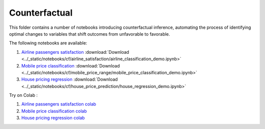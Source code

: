Counterfactual
--------------

This folder contains a number of notebooks introducing counterfactual
inference, automating the process of identifying optimal changes to
variables that shift outcomes from unfavorable to favorable.

The following notebooks are available:

1. `Airline passengers satisfaction <../_static/examples/cf/airline_satisfaction/airline_classification_demo.html>`_ :download:`Download <../_static/notebooks/cf/airline_satisfaction/airline_classification_demo.ipynb>`
2. `Mobile price classification <../_static/examples/cf/mobile_price_range/mobile_price_classification_demo.html>`_ :download:`Download <../_static/notebooks/cf/mobile_price_range/mobile_price_classification_demo.ipynb>`
3. `House pricing regression <../_static/examples/cf/house_price_prediction/house_regression_demo.html>`_ :download:`Download <../_static/notebooks/cf/house_price_prediction/house_regression_demo.ipynb>`

Try on Colab :

1. `Airline passengers satisfaction colab <https://drive.google.com/file/d/15bcfr5O-nLT_NllGYcL4VZWLrSVIUm1h/view?usp=drive_link>`_
2. `Mobile price classification colab <https://drive.google.com/file/d/1y9LPQQxwU0ivKY9rTNiMIRLZ3L9b0_p0/view?usp=drive_link>`_
3. `House pricing regression colab <https://drive.google.com/file/d/1IfC9xHOUBKRdh6jo3hhhbrNpQFq7Nea7/view?usp=drive_link>`_
